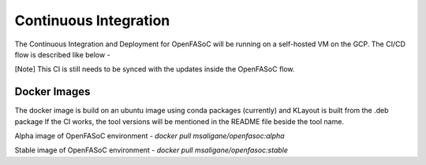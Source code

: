 Continuous Integration
===========================

The Continuous Integration and Deployment for OpenFASoC will be running on a self-hosted VM on the GCP. The CI/CD flow is described like below - 

.. image:: /../../source/openfasoc_ci.png
  :width: 500


[Note] This CI is still needs to be synced with the updates inside the OpenFASoC flow.

Docker Images
##############

The docker image is build on an ubuntu image using conda packages (currently) and KLayout is built from the .deb package
If the CI works, the tool versions will be  mentioned in the README file beside the tool name.

Alpha image of OpenFASoC environment - `docker pull msaligane/openfasoc:alpha`

Stable image of OpenFASoC environment - `docker pull msaligane/openfasoc:stable`